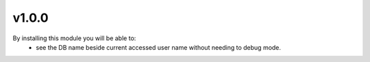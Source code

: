 v1.0.0
======
By installing this module you will be able to:
 * see the DB name beside current accessed user name without needing to debug mode.
